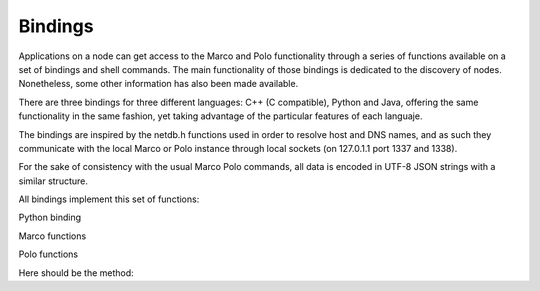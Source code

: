 Bindings
========

Applications on a node can get access to the Marco and Polo functionality through a series of functions available on a set of bindings and shell commands. The main functionality of those bindings is dedicated to the discovery of nodes. Nonetheless, some other information has also been made available.

There are three bindings for three different languages: C++ (C compatible), Python and Java, offering the same functionality in the same fashion, yet taking advantage of the particular features of each languaje.

The bindings are inspired by the netdb.h functions used in order to resolve host and DNS names, and as such they communicate with the local Marco or Polo instance through local sockets (on 127.0.1.1 port 1337 and 1338).

For the sake of consistency with the usual Marco Polo commands, all data is encoded in UTF-8 JSON strings with a similar structure.

All bindings implement this set of functions:

Python binding

Marco functions

.. py:function:: request_for(service, node, max_nodes=None, exclude=[], timeout=None)
	C: struct node * request_for(const char * service) 
	C++: std::vector<std::string> request_for(wchar_t* service)
	Java: ArrayList<Nodo> request_for(String service)

	Returns a :py:func:`set` of nodes offering the requested *service*.
	If node is defined, the function acts as a probe to check if the desired node has the service
	Please note that the function will block the execution of the thread until the timeout in the Marco configuration file is triggered. Though this should not be a problem for most application, it is worth knowing.
	If *timeout* is set to an integer, the resolver will override its local *timeout* parameter and use this instead for the resolving process.
	It throws a MarcoTimeOutException in the event that no connection can be made to the local resolver (probably due a failure start of the daemon).

.. py:function:: marco(max_nodes=None, exclude=[], timeout=None)
	C struct node * marco(int timeout)
	C++ std::vector<node> marco(int timeout)
	Java ArrayList<Node> marco(int timeout)

	Sends a marco message to all nodes, which reply with a Polo message. Upon receiving all responses (those which arrived before the timeout), a collection of the response information is returned.

.. py:function:: request_one_for(exclude=[], timeout=None)

	Returns one node picked at random from the responses (more precisely, the first replying node) or the one which best satisfies the given exclusion criteria. This function is equivalent to request_for with max_nodes=1

.. py:function:: services(node, timeout=None)

	C struct service * services(char * node, int timeout)
	C++ std::vector<service> services(std::string node, int timeout)
	Java ArrayList<Service> services(string node, int timeout)
	Returns all the services available in the node identified by the IP/DNS name. In the event that the node does not reply to the response, a exception will be raised.

.. py:function:: service_params(node, max_nodes=None, params=Node, timeout=None)

	C struct node * service_params(char * node, struct service params, int timeout)
	C++ std::vector<node> service_params(char * node, service params, int timeout)
	Java ArrayList<Node> service_params(string node, service node, int timeout)

	Returns all the nodes in the net which satisfy the given params for a certain service.

.. py:function:: getAllNodes(timeout=None)

	Gets all nodes available on the net, without regard of the offered services.
	It throws a MarcoTimeOutException in the event that no connection can be made to the local resolver (probably due a failure start of the daemon).

.. py:function:: getNodeInfo(ip)

	Gets the information of a node if it is available on the network.

Polo functions

.. py:function:: register_service(service, params=None)

	Adds a new service to the set of offered ones. The service will only be offered through the life cycle of the calling node, and will be deregistered upon the end of it.
	In order to make a service permanently available please refer to the :doc:`/services` documentation.

.. py:function:: remove_service(service)

	Removes a service from the offered ones. Please note that it is required to have the `ownership` of the service (that is, the only process which can remove a service is the process which created it or the Polo instance itself) for the function to be successful. Otherwise, a PoloPermissionDeniedException will be triggered.

.. py:function:: have_service(service)

	Returns True if the *service* is offered. Otherwise it returns *False*

Here should be the method:


.. automethod:: bindings.polo.polo.Polo.publish_service
